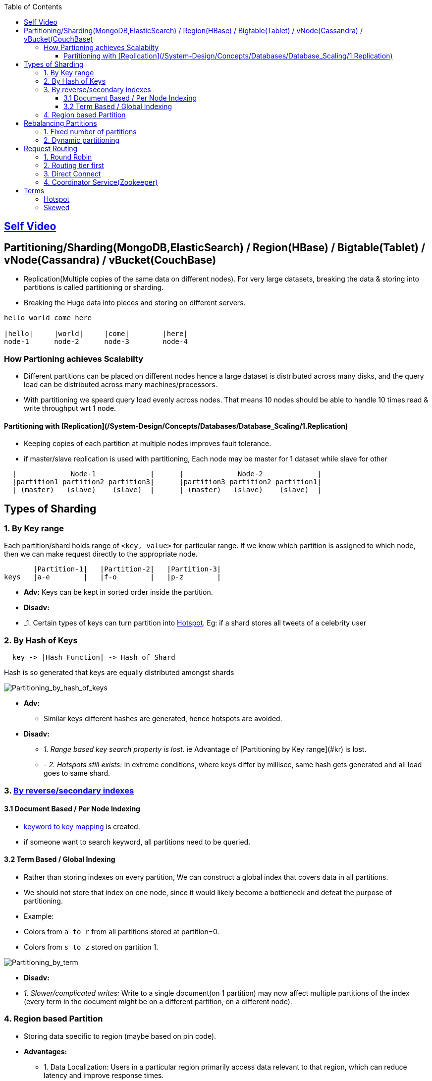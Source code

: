 :toc:
:toclevels: 6

== link:https://youtu.be/jP6du10hFNs[Self Video]

== Partitioning/Sharding(MongoDB,ElasticSearch) / Region(HBase) / Bigtable(Tablet) / vNode(Cassandra) / vBucket(CouchBase)
- Replication(Multiple copies of the same data on different nodes). For very large datasets, breaking the data & storing into partitions is called partitioning or sharding.
- Breaking the Huge data into pieces and storing on different servers.
```c
hello world come here

|hello|     |world|     |come|        |here|
node-1      node-2      node-3        node-4
```
=== How Partioning achieves Scalabilty
- Different partitions can be placed on different nodes hence a large dataset is distributed across many disks, and the query load can be distributed across many machines/processors.
- With partitioning we speard query load evenly across nodes. That means 10 nodes should be able to handle 10 times read & write throughput wrt 1 node.

==== Partitioning with [Replication](/System-Design/Concepts/Databases/Database_Scaling/1.Replication)
- Keeping copies of each partition at multiple nodes improves fault tolerance.
- if master/slave replication is used with partitioning, Each node may be master for 1 dataset while slave for other
```c
  |             Node-1             |      |             Node-2             |
  |partition1 partition2 partition3|      |partition3 partition2 partition1|
  | (master)   (slave)    (slave)  |      | (master)   (slave)    (slave)  |
```

== Types of Sharding
=== 1. By Key range
Each partition/shard holds range of `<key, value>` for particular range. If we know which partition is assigned to which node, then we can make request directly to the appropriate node.
```c
       |Partition-1|   |Partition-2|   |Partition-3|
keys   |a-e        |   |f-o        |   |p-z        |
```
- *Adv:* Keys can be kept in sorted order inside the partition.
- *Disadv:*
  - _1. Certain types of keys can turn partition into <<hotspot, Hotspot>>. Eg: if a shard stores all tweets of a celebrity user

=== 2. By Hash of Keys
```c
  key -> |Hash Function| -> Hash of Shard
```
Hash is so generated that keys are equally distributed amongst shards

image:Partitioning_by_hash_of_keys.PNG?raw=true[Partitioning_by_hash_of_keys]

* *Adv:*
** Similar keys different hashes are generated, hence hotspots are avoided.

* *Disadv:*
** _1. Range based key search property is lost._ ie Advantage of [Partitioning by Key range](#kr) is lost.
** - _2. Hotspots still exists:_ In extreme conditions, where keys differ by millisec, same hash gets generated and all load goes to same shard.

=== 3. link:/System-Design/Concepts/Databases/Indexing[By reverse/secondary indexes]

==== 3.1 Document Based / Per Node Indexing
- link:/System-Design/Concepts/Databases/Indexing[keyword to key mapping] is created.
- if someone want to search keyword, all partitions need to be queried.

==== 3.2 Term Based / Global Indexing
- Rather than storing indexes on every partition, We can construct a global index that covers data in all partitions.
- We should not store that index on one node, since it would likely become a bottleneck and defeat the purpose of partitioning.
- Example:
  - Colors from `a to r` from all partitions stored at partition=0.
  - Colors from `s to z` stored on partition 1.

image:Partitioning_by_term.PNG?raw=true[Partitioning_by_term]

- **Disadv:**
  - _1. Slower/complicated writes:_ Write to a single document(on 1 partition) may now affect multiple partitions of the index (every term in the document might be on a different partition, on a different node).

[[regionbasedpartition]]
=== 4. Region based Partition
* Storing data specific to region (maybe based on pin code).
* *Advantages:* 
** 1. Data Localization: Users in a particular region primarily access data relevant to that region, which can reduce latency and improve response times.
** 2. Scaling: By partitioning the database based on region, we can scale system horizontally.
** 3. Regulatory Compliance: Data privacy laws may require certain data to be stored within specific geographic regions
** 4. Disaster Recovery: In the event of a localized failure or disaster, having region-based partitions can make it easier to implement disaster recovery strategies. We can focus on recovering data for specific regions without affecting the entire system
** 5. Reduced Maintenance Downtime: When need to perform maintenance tasks, such as database upgrades, we can target specific regions, minimizing the impact on the overall system.

== Rebalancing Partitions
- if partition fails(as nodes do fail) then how to move data to other node? 
**Strategies for rebalancing**

=== 1. Fixed number of partitions
- Create more partitions on 1 node. In cluster of 10 nodes, create 1000 partitions. ie Every node contains 10 partitions.
- Whenever new node joins it takes few partitions from existing node(until partitions are fairly distributed once again).
<img src=rebalancing_fixed_no_of_partitions.PNG width=500/>

=== 2. Dynamic partitioning
> Eg: HBase, RethinkDB perform this.
- if partition size grows above threshold(HBase 10GB) it splits into 2 halves.
- Conversely, if lots of data is deleted and a partition shrinks below some threshold, it is merged with an adjacent partition.
- **Adv:** Adjusts to load. 
- **Disadv:** Until it hits the point at which the first partition is split, all writes processed to single node while the other nodes sit idle.

== Request Routing
How client/application server sends requests to a Parititon/Shard?

It Application server code responsibilty to keep knowledge of data present on shards, send query & Aggregate results.

Database frameworks(Eg: Diesel Rust or other) can create DB queries, open/close DB but complete knowledge of what data is on which shard should lie with Application server.

=== 1. Round Robin
- Allow clients to contact any node/partition (e.g. via a round-robin load balancer).
- If that node coincidentally owns the partition to which the request applies, it can handle the request directly; otherwise it forwards the request to the appropriate node.

=== 2. Routing tier first
- Send all requests from clients to a routing tier first, which determines the node that should handle the request and forwards it accordingly
- This tier is parition aware load balancer

=== 3. Direct Connect
Clients aware of partitioning and the assignment of partitions to nodes. Client can connect directly to the appropriate node, without any intermediary.

image:request_routing.PNG?raw=true[request_routing]

=== 4. Coordinator Service(Zookeeper)
- **Problem In Above 3 approaches:** How routing decision making component knows about changes in the assignment of partitions to nodes?
- Coordinator service(Zookeeper) will:
  - Keep track of cluster metadata(ie mapping of partitions to nodes)
  - Every node in cluster will register to Zookeeper.
- Examples: LinkedIn's Helix, HBase, SolrCloud and Kafka uses zookeeper.

image:zookeeper.PNG?raw=true[zoo]

== Terms
[[hotspot]]
=== Hotspot
Cluster has become highly [skewed](#sk), all load ends up on 1 partition. 9 out of 10 nodes are idle, and bottleneck is the 1 busy node. The partition with disproportion ately high load is called a hot spot.

=== Skewed
When partitioning becomes unfair some partitions have more data or queries than others. This makes the partitioning much less effective, this can lead to [hotspot](#hs)
